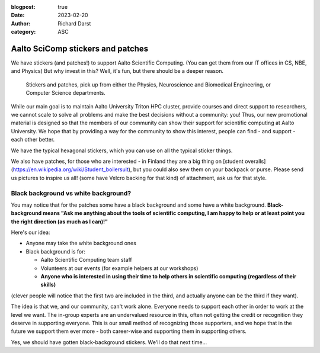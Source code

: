 :blogpost: true
:date: 2023-02-20
:author: Richard Darst
:category: ASC


Aalto SciComp stickers and patches
==================================

We have stickers (and patches!) to support Aalto Scientific Computing.
(You can get them from our IT offices in CS, NBE, and Physics) But why
invest in this?  Well, it's fun, but there should be a deeper reason.

.. figure:: stickers-and-patches.jpg
   :alt: Picture with hexagonal stickers and patches laid out on a table.  We have far more than you see here.

   Stickers and patches, pick up from either the Physics, Neuroscience
   and Biomedical Engineering, or Computer Science departments.

While our main goal is to maintain Aalto University Triton HPC cluster, 
provide courses and direct support to researchers, we cannot scale to 
solve all problems and make the best decisions without a community: you! 
Thus, our new promotional material is designed so that the members of our 
community can show their support for scientific computing at Aalto 
University.  We hope that by providing a way for the community to show 
this interest, people can find - and support - each other better.

We have the typical hexagonal stickers, which you can use on all the typical
sticker things.

We also have patches, for those who are interested - in Finland they
are a big thing on [student
overalls](https://en.wikipedia.org/wiki/Student_boilersuit), but you
could also sew them on your backpack or purse. Please send us pictures to 
inspire us all! (some have Velcro backing for that kind)
of attachment, ask us for that style.



Black background vs white background?
-------------------------------------

You may notice that for the patches some have a black background and
some have a white background.  **Black-background means "Ask me
anything about the tools of scientific computing, I am happy to
help or at least point you the right direction (as much as I can)!"**

Here's our idea:

* Anyone may take the white background ones
* Black background is for:

  * Aalto Scientific Computing team staff
  * Volunteers at our events (for example helpers at our workshops)
  * **Anyone who is interested in using their time to help others in
    scientific computing (regardless of their skills)**

(clever people will notice that the first two are included in the
third, and actually anyone can be the third if they want).

The idea is that we, and our community, can't work alone.  Everyone
needs to support each other in order to work at the level we want.
The in-group experts are an undervalued resource in this, often not
getting the credit or recognition they deserve in supporting
everyone.  This is our small method of recognizing those supporters,
and we hope that in the future we support them ever more - both
career-wise and supporting them in supporting others.

Yes, we should have gotten black-background stickers.  We'll do that
next time...
